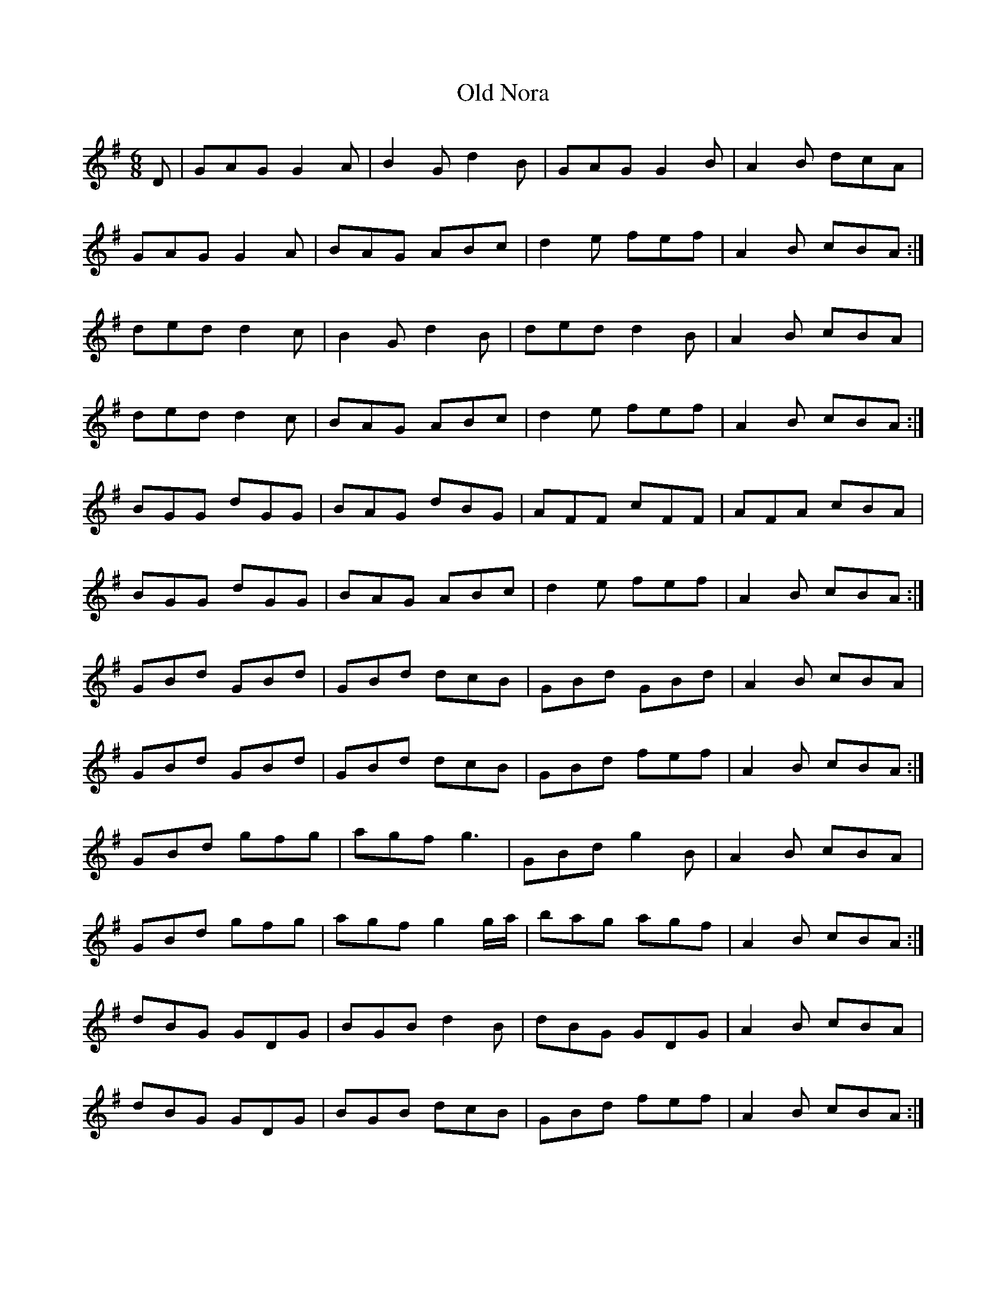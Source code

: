 X:866
T:Old Nora
N:"Collected by F.O'Neill"
B:O'Neill's 866
M:6/8
L:1/8
K:G
D|GAG G2A|B2G d2B|GAG G2B|A2B dcA|
GAG G2A|BAG ABc|d2e fef|A2B cBA:|
ded d2c|B2G d2B|ded d2B|A2B cBA|
ded d2c|BAG ABc|d2e fef|A2B cBA:|
BGG dGG|BAG dBG|AFF cFF|AFA cBA|
BGG dGG|BAG ABc|d2e fef|A2B cBA:|
GBd GBd|GBd dcB|GBd GBd|A2B cBA|
GBd GBd|GBd dcB|GBd fef|A2B cBA:|
GBd gfg|agf g3|GBd g2B|A2B cBA|
GBd gfg|agf g2g/a/|bag agf|A2B cBA:|
dBG GDG|BGB d2B|dBG GDG|A2B cBA|
dBG GDG|BGB dcB|GBd fef|A2B cBA:|
